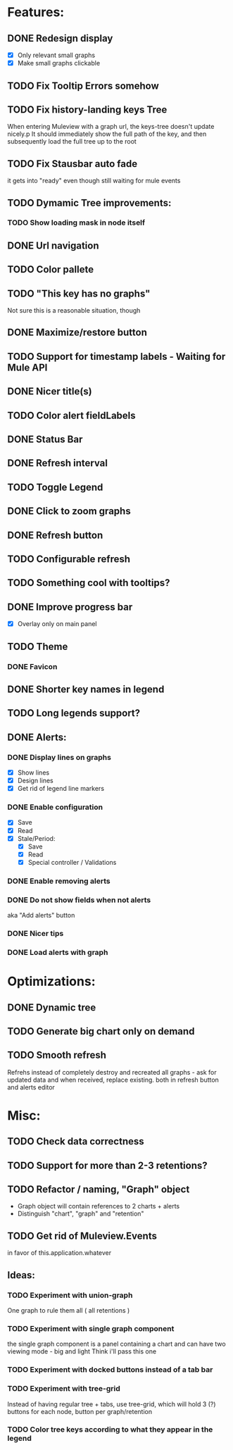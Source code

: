 * Features:
** DONE Redesign display
 - [X] Only relevant small graphs
 - [X] Make small graphs clickable
** TODO Fix Tooltip Errors somehow
** TODO Fix history-landing keys Tree
When entering Muleview with a graph url, the keys-tree doesn't update nicely.p
It should immediately show the full path of the key, and then subsequently load the full tree up to the root
** TODO Fix Stausbar auto fade
it gets into "ready" even though still waiting for mule events
** TODO Dymamic Tree improvements:
*** TODO Show loading mask in node itself
** DONE Url navigation
** TODO Color pallete
** TODO "This key has no graphs"
Not sure this is a reasonable situation, though
** DONE Maximize/restore button
** TODO Support for timestamp labels - Waiting for Mule API
** DONE Nicer title(s)
** TODO Color alert fieldLabels
** DONE Status Bar
** DONE Refresh interval
** TODO Toggle Legend
** DONE Click to zoom graphs
** DONE Refresh button
** TODO Configurable refresh
** TODO Something cool with tooltips?
** DONE Improve progress bar
 - [X] Overlay only on main panel
** TODO Theme
*** DONE Favicon
** DONE Shorter key names in legend
** TODO Long legends support?
** DONE Alerts:
*** DONE Display lines on graphs
 - [X] Show lines
 - [X] Design lines
 - [X] Get rid of legend line markers
*** DONE Enable configuration
 - [X] Save
 - [X] Read
 - [X] Stale/Period:
   - [X] Save
   - [X] Read
   - [X] Special controller / Validations
*** DONE Enable removing alerts
*** DONE Do not show fields when not alerts
aka "Add alerts" button
*** DONE Nicer tips
*** DONE Load alerts with graph
* Optimizations:
** DONE Dynamic tree
** TODO Generate big chart only on demand
** TODO Smooth refresh
Refrehs instead of completely destroy and recreated all graphs - ask for updated data and when received, replace existing.
both in refresh button and alerts editor
* Misc:
** TODO Check data correctness
** TODO Support for more than 2-3 retentions?
** TODO Refactor / naming, "Graph" object
 - Graph object will contain references to 2 charts + alerts
 - Distinguish "chart", "graph" and "retention"
** TODO Get rid of Muleview.Events
in favor of this.application.whatever
** Ideas:
*** TODO Experiment with union-graph
One graph to rule them all ( all retentions )
*** TODO Experiment with single graph component
the single graph component is a panel containing a chart and can have two viewing mode - big and light
Think i'll pass this one
*** TODO Experiment with docked buttons instead of a tab bar
*** TODO Experiment with tree-grid
Instead of having regular tree + tabs, use tree-grid, which will hold 3 (?) buttons for each node, button per graph/retention
*** TODO Color tree keys according to what they appear in the legend
